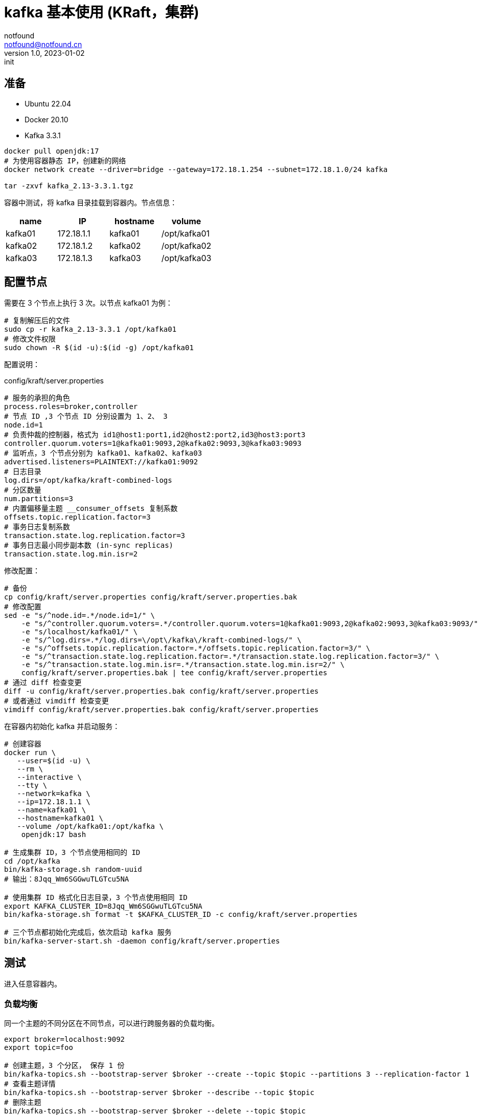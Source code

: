 = kafka 基本使用 (KRaft，集群)
notfound <notfound@notfound.cn>
1.0, 2023-01-02: init

:page-slug: kafka-cluster-start
:page-category: kafka
:page-draft: false

== 准备

- Ubuntu 22.04
- Docker 20.10
- Kafka 3.3.1

[source,bash]
----
docker pull openjdk:17
# 为使用容器静态 IP，创建新的网络
docker network create --driver=bridge --gateway=172.18.1.254 --subnet=172.18.1.0/24 kafka

tar -zxvf kafka_2.13-3.3.1.tgz
----

容器中测试，将 kafka 目录挂载到容器内。节点信息：

|===
| name |IP |hostname | volume

| kafka01 | 172.18.1.1 | kafka01 | /opt/kafka01
| kafka02 | 172.18.1.2 | kafka02 | /opt/kafka02
| kafka03 | 172.18.1.3 | kafka03 | /opt/kafka03
|===


== 配置节点

需要在 3 个节点上执行 3 次。以节点 kafka01 为例：

[source,bash]
----
# 复制解压后的文件
sudo cp -r kafka_2.13-3.3.1 /opt/kafka01
# 修改文件权限
sudo chown -R $(id -u):$(id -g) /opt/kafka01
----

配置说明：

.config/kraft/server.properties
[source,properties]
----
# 服务的承担的角色
process.roles=broker,controller
# 节点 ID ,3 个节点 ID 分别设置为 1、2、 3
node.id=1
# 负责仲裁的控制器，格式为 id1@host1:port1,id2@host2:port2,id3@host3:port3
controller.quorum.voters=1@kafka01:9093,2@kafka02:9093,3@kafka03:9093
# 监听点，3 个节点分别为 kafka01、kafka02、kafka03
advertised.listeners=PLAINTEXT://kafka01:9092
# 日志目录
log.dirs=/opt/kafka/kraft-combined-logs
# 分区数量
num.partitions=3
# 内置偏移量主题 __consumer_offsets 复制系数
offsets.topic.replication.factor=3
# 事务日志复制系数
transaction.state.log.replication.factor=3
# 事务日志最小同步副本数 (in-sync replicas)
transaction.state.log.min.isr=2
----

修改配置：

[source,bash]
----
# 备份
cp config/kraft/server.properties config/kraft/server.properties.bak
# 修改配置
sed -e "s/^node.id=.*/node.id=1/" \
    -e "s/^controller.quorum.voters=.*/controller.quorum.voters=1@kafka01:9093,2@kafka02:9093,3@kafka03:9093/" \
    -e "s/localhost/kafka01/" \
    -e "s/^log.dirs=.*/log.dirs=\/opt\/kafka\/kraft-combined-logs/" \
    -e "s/^offsets.topic.replication.factor=.*/offsets.topic.replication.factor=3/" \
    -e "s/^transaction.state.log.replication.factor=.*/transaction.state.log.replication.factor=3/" \
    -e "s/^transaction.state.log.min.isr=.*/transaction.state.log.min.isr=2/" \
    config/kraft/server.properties.bak | tee config/kraft/server.properties
# 通过 diff 检查变更
diff -u config/kraft/server.properties.bak config/kraft/server.properties
# 或者通过 vimdiff 检查变更
vimdiff config/kraft/server.properties.bak config/kraft/server.properties
----


在容器内初始化 kafka 并启动服务：

[source,bash]
----
# 创建容器
docker run \
   --user=$(id -u) \
   --rm \
   --interactive \
   --tty \
   --network=kafka \
   --ip=172.18.1.1 \
   --name=kafka01 \
   --hostname=kafka01 \
   --volume /opt/kafka01:/opt/kafka \
    openjdk:17 bash

# 生成集群 ID，3 个节点使用相同的 ID
cd /opt/kafka
bin/kafka-storage.sh random-uuid
# 输出：8Jqq_Wm6SGGwuTLGTcu5NA

# 使用集群 ID 格式化日志目录，3 个节点使用相同 ID
export KAFKA_CLUSTER_ID=8Jqq_Wm6SGGwuTLGTcu5NA
bin/kafka-storage.sh format -t $KAFKA_CLUSTER_ID -c config/kraft/server.properties

# 三个节点都初始化完成后，依次启动 kafka 服务
bin/kafka-server-start.sh -daemon config/kraft/server.properties
----

== 测试

进入任意容器内。

=== 负载均衡

同一个主题的不同分区在不同节点，可以进行跨服务器的负载均衡。

[source,bash]
----
export broker=localhost:9092
export topic=foo

# 创建主题，3 个分区， 保存 1 份
bin/kafka-topics.sh --bootstrap-server $broker --create --topic $topic --partitions 3 --replication-factor 1
# 查看主题详情
bin/kafka-topics.sh --bootstrap-server $broker --describe --topic $topic
# 删除主题
bin/kafka-topics.sh --bootstrap-server $broker --delete --topic $topic
----

主题详情：

[source,text]
----
Topic: foo	TopicId: SatE7dwySoWwTDs1JK70kQ	PartitionCount: 3	ReplicationFactor: 1	Configs: segment.bytes=1073741824
	Topic: foo	Partition: 0	Leader: 3	Replicas: 3	Isr: 3
	Topic: foo	Partition: 1	Leader: 1	Replicas: 1	Isr: 1
	Topic: foo	Partition: 2	Leader: 2	Replicas: 2	Isr: 2
----

.主题详情示意图
[source,plantuml]
----
@startuml
node "broker 3" {
  card "Topic foo" as t3 {
    card "Partition 0"
  }
}

node "broker 1" {
  card "Topic foo" as t1 {
    card "Partition 1"
  }
}

node "broker 2" {
  card "Topic foo" as t2 {
    card "Partition 2"
  }
}
@enduml
----
* 主题 foo 上的 3 个分区分布在 3 个节点上

=== 复制

通过复制可避免因为单点故障造成数据丢失。

[source,bash]
----
export broker=localhost:9092
export topic=bar

# 创建主题，1 个分区， 保存 3 份
bin/kafka-topics.sh --bootstrap-server $broker --create --topic $topic --partitions 1 --replication-factor 3 
# 查看主题详情
bin/kafka-topics.sh --bootstrap-server $broker --describe --topic $topic
----

主题详情：

[source,text]
----
Topic: bar	TopicId: sgJStn8BSICA_z-mA5i5mQ	PartitionCount: 1	ReplicationFactor: 3	Configs: segment.bytes=1073741824
	Topic: bar	Partition: 0	Leader: 2	Replicas: 2,3,1	Isr: 2,3,1
----

.主题详情示意图
[source,plantuml]
----
@startuml
node "broker 1" {
  card "Topic bar" as t1 {
    card "Partition 0" as p1
  }
}

node "broker 2(Leader)" {
  card "Topic bar" as t2 {
    card "Partition 0" as p2
  }
}

node "broker 3" {
  card "Topic bar" as t3 {
    card "Partition 0" as p3
  }
}
@enduml
----
* 主题 bar 分区 0 在 3 个节点上各保存了 1 份，其中首领副本为 2

=== 检查偏移主题

进行生产、消费后，会创建内置偏移主题 `__consumer_offsets`

[source,bash]
----
export broker=localhost:9092
export topic=__consumer_offsets

bin/kafka-topics.sh --bootstrap-server $broker --describe --topic $topic
----
* 确定主题开启了多个副本。

== 问题

1. 创建容器时出现 `WARNING: IPv4 forwarding is disabled. Networking will not work.`
+
重启容器：
+
[source,bash]
----
sudo systemctl restart docker.service
----
+
2. 客户端出现 GROUP_COORDINATOR_NOT_AVAILABLE
+
[quote,kafka-go]
____
Group Coordinator Not Available: the broker returns this error code for group coordinator requests, offset commits, and most group management requests if the offsets topic has not yet been created, or if the group coordinator is not active
____
+
主题 `__consumer_offsets` 仅复制 1 份且保存数据的节点故障，无法获取数据偏移信息：
+
[source,bash]
----
export broker=localhost:9092
export topic=__consumer_offsets

# 无法查看到相关消费者群组
bin/kafka-consumer-groups.sh --bootstrap-server $broker --list

# 内置主题 __consumer_offsets 存在不可用分区
bin/kafka-topics.sh --bootstrap-server $broker --describe --topic $topic --unavailable-partitions
# 输出：
# 	Topic: __consumer_offsets	Partition: 2	Leader: none	Replicas: 2	Isr: 2
#   ....
----
+
解决方案，调整内置主题复制系数，确保单个节点故障时偏移量等信息不丢失：
+
[source,properties]
----
# 内置偏移量主题 __consumer_offsets 复制系数
offsets.topic.replication.factor=3
# 事务日志复制系数
transaction.state.log.replication.factor=3
# 事务日志最小同步副本数 (in-sync replicas)
transaction.state.log.min.isr=2
----

== 参考

* https://giraffetree.me/2020/09/03/The-coordinator-is-not-available/
* https://kafka.apache.org/documentation
